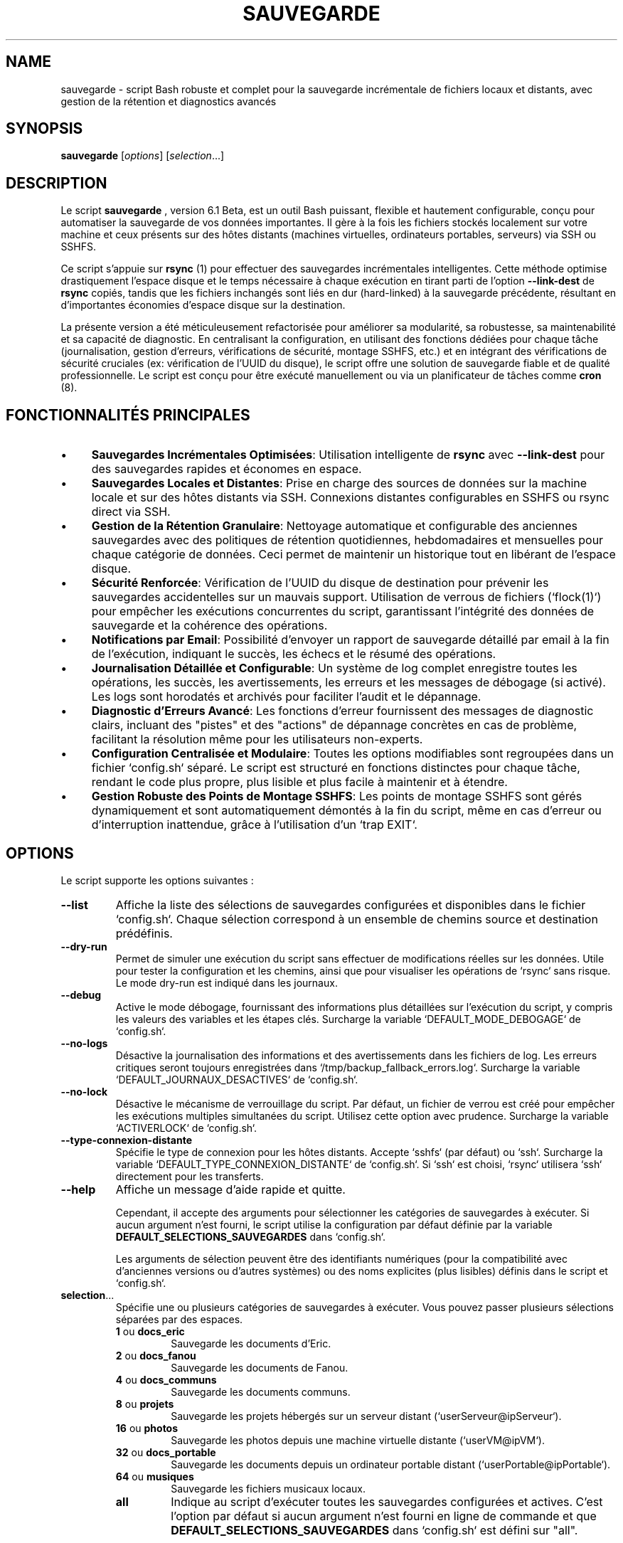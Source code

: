.TH SAUVEGARDE 1 "24 June 2025" "6.1 Beta" "Script de Sauvegarde Personnelle"
.SH NAME
sauvegarde - script Bash robuste et complet pour la sauvegarde incrémentale de fichiers locaux et distants, avec gestion de la rétention et diagnostics avancés

.SH SYNOPSIS
.B sauvegarde
[\fIoptions\fR] [\fIselection\fR...]

.SH DESCRIPTION
Le script
.B sauvegarde
, version 6.1 Beta, est un outil Bash puissant, flexible et hautement configurable,
conçu pour automatiser la sauvegarde de vos données importantes. Il gère à la fois
les fichiers stockés localement sur votre machine et ceux présents sur des hôtes
distants (machines virtuelles, ordinateurs portables, serveurs) via SSH ou SSHFS. 

Ce script s'appuie sur
.B rsync
(1) pour effectuer des sauvegardes incrémentales intelligentes.  Cette méthode optimise
drastiquement l'espace disque et le temps nécessaire à chaque exécution en
tirant parti de l'option
.B --link-dest
de
.B rsync
.  Cela signifie que seules les modifications ou les nouveaux fichiers sont effectivement
copiés, tandis que les fichiers inchangés sont liés en dur (hard-linked) à la
sauvegarde précédente, résultant en d'importantes économies d'espace disque sur la destination. 

La présente version a été méticuleusement refactorisée pour améliorer sa
modularité, sa robustesse, sa maintenabilité et sa capacité de diagnostic. 
En centralisant la configuration, en utilisant des fonctions dédiées pour chaque tâche
(journalisation, gestion d'erreurs, vérifications de sécurité, montage SSHFS, etc.)
et en intégrant des vérifications de sécurité cruciales (ex: vérification de l'UUID du disque), 
le script offre une solution de sauvegarde fiable et de qualité professionnelle. 
Le script est conçu pour être exécuté manuellement ou via un planificateur de tâches
comme
.B cron
(8). 

.SH FONCTIONNALITÉS PRINCIPALES
.IP \(bu 4
\fBSauvegardes Incrémentales Optimisées\fR: Utilisation intelligente de
.B rsync
avec
.B --link-dest
pour des sauvegardes rapides et économes en espace. 
.IP \(bu 4
\fBSauvegardes Locales et Distantes\fR: Prise en charge des sources de données sur la machine locale
et sur des hôtes distants via SSH. Connexions distantes configurables en SSHFS ou rsync direct via SSH. 
.IP \(bu 4
\fBGestion de la Rétention Granulaire\fR: Nettoyage automatique et configurable des anciennes sauvegardes
avec des politiques de rétention quotidiennes, hebdomadaires et mensuelles pour chaque catégorie de données.
Ceci permet de maintenir un historique tout en libérant de l'espace disque. 
.IP \(bu 4
\fBSécurité Renforcée\fR: Vérification de l'UUID du disque de destination pour prévenir
les sauvegardes accidentelles sur un mauvais support. 
Utilisation de verrous de fichiers (`flock(1)`) pour empêcher les exécutions concurrentes du script,
garantissant l'intégrité des données de sauvegarde et la cohérence des opérations. 
.IP \(bu 4
\fBNotifications par Email\fR: Possibilité d'envoyer un rapport de sauvegarde détaillé par email à la fin de l'exécution,
indiquant le succès, les échecs et le résumé des opérations. 
.IP \(bu 4
\fBJournalisation Détaillée et Configurable\fR: Un système de log complet enregistre toutes les opérations,
les succès, les avertissements, les erreurs et les messages de débogage (si activé).
Les logs sont horodatés et archivés pour faciliter l'audit et le dépannage. 
.IP \(bu 4
\fBDiagnostic d'Erreurs Avancé\fR: Les fonctions d'erreur fournissent des messages de diagnostic clairs,
incluant des "pistes" et des "actions" de dépannage concrètes en cas de problème,
facilitant la résolution même pour les utilisateurs non-experts. 
.IP \(bu 4
\fBConfiguration Centralisée et Modulaire\fR: Toutes les options modifiables sont regroupées
dans un fichier `config.sh` séparé.  Le script est structuré en fonctions distinctes pour chaque tâche,
rendant le code plus propre, plus lisible et plus facile à maintenir et à étendre. 
.IP \(bu 4
\fBGestion Robuste des Points de Montage SSHFS\fR: Les points de montage SSHFS sont gérés dynamiquement
et sont automatiquement démontés à la fin du script, même en cas d'erreur ou d'interruption inattendue,
grâce à l'utilisation d'un `trap EXIT`. 

.SH OPTIONS
Le script supporte les options suivantes :

.TP
.B --list
Affiche la liste des sélections de sauvegardes configurées et disponibles dans le fichier `config.sh`.
Chaque sélection correspond à un ensemble de chemins source et destination prédéfinis.

.TP
.B --dry-run
Permet de simuler une exécution du script sans effectuer de modifications réelles sur les données.
Utile pour tester la configuration et les chemins, ainsi que pour visualiser les opérations de `rsync`
sans risque. Le mode dry-run est indiqué dans les journaux.

.TP
.B --debug
Active le mode débogage, fournissant des informations plus détaillées sur l'exécution du script,
y compris les valeurs des variables et les étapes clés.
Surcharge la variable `DEFAULT_MODE_DEBOGAGE` de `config.sh`.

.TP
.B --no-logs
Désactive la journalisation des informations et des avertissements dans les fichiers de log.
Les erreurs critiques seront toujours enregistrées dans `/tmp/backup_fallback_errors.log`.
Surcharge la variable `DEFAULT_JOURNAUX_DESACTIVES` de `config.sh`.

.TP
.B --no-lock
Désactive le mécanisme de verrouillage du script. Par défaut, un fichier de verrou est créé
pour empêcher les exécutions multiples simultanées du script. Utilisez cette option
avec prudence. Surcharge la variable `ACTIVERLOCK` de `config.sh`.

.TP
.B --type-connexion-distante
Spécifie le type de connexion pour les hôtes distants. Accepte `sshfs` (par défaut)
ou `ssh`. Surcharge la variable `DEFAULT_TYPE_CONNEXION_DISTANTE` de `config.sh`.
Si `ssh` est choisi, `rsync` utilisera `ssh` directement pour les transferts.

.TP
.B --help
Affiche un message d'aide rapide et quitte.

Cependant, il accepte des arguments pour sélectionner les catégories de sauvegardes
à exécuter. Si aucun argument n'est fourni, le script utilise la configuration
par défaut définie par la variable
.B DEFAULT_SELECTIONS_SAUVEGARDES
dans `config.sh`. 

Les arguments de sélection peuvent être des identifiants numériques (pour la compatibilité
avec d'anciennes versions ou d'autres systèmes) ou des noms explicites
(plus lisibles) définis dans le script et `config.sh`. 

.IP "\fBselection\fR..."
Spécifie une ou plusieurs catégories de sauvegardes à exécuter.  Vous pouvez
passer plusieurs sélections séparées par des espaces. 
.RS
.IP "\fB1\fR ou \fBdocs_eric\fR"
Sauvegarde les documents d'Eric. 
.IP "\fB2\fR ou \fBdocs_fanou\fR"
Sauvegarde les documents de Fanou. 
.IP "\fB4\fR ou \fBdocs_communs\fR"
Sauvegarde les documents communs. 
.IP "\fB8\fR ou \fBprojets\fR"
Sauvegarde les projets hébergés sur un serveur distant (`userServeur@ipServeur`). 
.IP "\fB16\fR ou \fBphotos\fR"
Sauvegarde les photos depuis une machine virtuelle distante (`userVM@ipVM`). 
.IP "\fB32\fR ou \fBdocs_portable\fR"
Sauvegarde les documents depuis un ordinateur portable distant (`userPortable@ipPortable`). 
.IP "\fB64\fR ou \fBmusiques\fR"
Sauvegarde les fichiers musicaux locaux. 
.IP "\fBall\fR"
Indique au script d'exécuter toutes les sauvegardes configurées et actives. 
C'est l'option par défaut si aucun argument n'est fourni en ligne de commande
et que
.B DEFAULT_SELECTIONS_SAUVEGARDES
dans `config.sh` est défini sur "all". 
.RE

.SH CONFIGURATION (Fichier `config.sh`)
Le fichier
.B config.sh
est le centre de contrôle du script
.B sauvegarde
. 
Il doit être situé dans le même répertoire que
.B sauvegarde.sh
. 
Il est impératif d'éditer ce fichier pour adapter le script à votre environnement
et à vos besoins spécifiques.  Les variables y sont regroupées par sections logiques. 

.SS SECTION 1 - OPTIONS GLOBALES DU SCRIPT
.IP "\fBDEFAULT_NOM_SCRIPT\fR=\fI"nom_du_script"\fR"
Nom de base utilisé pour le fichier de verrouillage (`.lock`) du script. 
Il est recommandé de laisser cette valeur par défaut à moins que vous n'ayez
besoin d'exécuter plusieurs instances du script avec des verrous distincts. 
.IP "\fBEMAIL_NOTIFICATION\fR=\fI"votre_email@example.com"\fR"
Adresse email unique ou liste d'adresses séparées par des espaces à laquelle
les rapports de sauvegarde (succès ou échec) seront envoyés. 
Laissez cette variable vide (`""`) pour désactiver complètement les notifications par email. 
Assurez-vous que votre système est configuré pour envoyer des emails (ex: via `mailx` ou `sendmail`). 
.IP "\fBESPACE_DISQUE_MIN_GO\fR=\fInombre_entier\fR"
Définit l'espace disque minimum requis sur la destination de la sauvegarde, exprimé en Gigaoctets (Go). 
Le script vérifiera cet espace avant de commencer toute opération de sauvegarde. 
Si l'espace disponible
est inférieur à cette valeur, le script se terminera avec une erreur, prévenant ainsi un remplissage inattendu du disque. 
Une valeur de `5` est un bon point de départ. 
.IP "\fBDEFAULT_RSYNC_OPTIONS\fR=\fI"options_rsync"\fR"
Chaîne de caractères contenant les options par défaut qui seront passées à chaque
invocation de la commande
.B rsync
(1). 
Les options standards recommandées sont : 
.RS
.IP "\fB-avh\fR"
(\fBa\fR pour archive mode, qui assure la récursivité, la préservation des permissions,
timestamps, groupes, etc.; \fBv\fR pour verbose, affichant les fichiers transférés;
\fBh\fR pour human-readable, rendant les tailles de fichiers lisibles). 
.IP "\fB--info=progress2\fR"
(pour afficher la progression globale du transfert, utile pour les longues sauvegardes). 
.IP "\fB--exclude 'motif'\fR"
Peut être répété pour exclure les fichiers ou répertoires correspondant à des motifs spécifiques. 
Par exemple: `'*/.Trash-*'`, `'*/.thumbnails'`, `'*.bak'`, `'*~'`, `'Thumbs.db'`, `'.DS_Store'`, `'lost+found'`. 
Il est crucial d'adapter cette liste à vos besoins pour éviter de sauvegarder des données inutiles. 
.RE
.IP "\fBRSYNC_DELETE\fR=\fI0|1\fR"
Active (1) ou désactive (0) l'option `--delete` pour `rsync`. Si activée, les fichiers
supprimés à la source seront également supprimés à la destination. Utilisez avec prudence.
.IP "\fBDEFAULT_MODE_DEBOGAGE\fR=\fI0|1\fR"
Contrôle le niveau de verbosité des logs du script. 
.RS
.IP "\fB0\fR = \fBDésactivé\fR"
(mode de production, logs concis). 
.IP "\fB1\fR = \fBActivé\fR"
(mode débogage, produit des messages de log beaucoup plus détaillés,
incluant des étapes intermédiaires et des sorties de commandes.
Indispensable pour le dépannage et l'analyse de comportement du script). 
.RE
.IP "\fBDEFAULT_TYPE_CONNEXION_DISTANTE\fR=\fI0|1\fR"
Définit la méthode préférée pour établir la connexion avec les hôtes distants pour les sauvegardes. 
.RS
.IP "\fB0\fR = \fBSSHFS\fR"
(recommandé).  Le script montera temporairement le système de fichiers distant
via SSHFS avant d'exécuter
.B rsync
. 
C'est souvent plus robuste et performant avec
.B rsync
lorsqu'il y a un très grand nombre de petits fichiers, car
.B rsync
peut travailler directement sur le système de fichiers monté sans avoir à
gérer un tunnel SSH pour chaque fichier. 
Nécessite l'installation de `sshfs` sur la machine locale. 
.IP "\fB1\fR = \fBSSH Direct\fR"
(rsync via SSH standard). 
.B rsync
établira une connexion SSH pour chaque transfert. C'est plus simple à configurer
(ne nécessite pas `sshfs`), mais peut être moins performant pour des milliers de petits fichiers. 
.RE
.IP "\fBDEFAULT_JOURNAUX_DESACTIVES\fR=\fI0|1\fR"
Désactive (1) ou active (0) la journalisation complète des opérations du script. 
.RS
.IP "\fB0\fR = \fBActivé\fR"
(recommandé pour la production).  Tous les messages (INFO, AVERTISSEMENT, ERREUR, DEBUG)
seront écrits dans le fichier de log désigné. 
.IP "\fB1\fR = \fBDésactivé\fR"
(seulement les messages d'erreur critiques iront dans le log de secours temporaire). 
Il est fortement déconseillé de désactiver la journalisation en production car cela rend
le dépannage et l'audit des sauvegardes extrêmement difficiles. 
.RE
.IP "\fBDEFAULT_SELECTIONS_SAUVEGARDES\fR=\fI"identifiants_sauvegardes"\fR"
Liste des catégories de sauvegardes (numériques ou "all") à exécuter si le script
est lancé sans aucun argument en ligne de commande. 
Par exemple : `"1 8 32"` ou `"all"`. 
.IP "\fBDEFAULT_MODE_INCREMENTAL\fR=\fI0|1\fR"
Définit le mode de sauvegarde par défaut pour toutes les catégories. 
.RS
.IP "\fB0\fR = \fBComplète\fR"
(synchronise la source avec la destination principale, écrasant la sauvegarde précédente). 
La destination sera un miroir exact de la source. 
.IP "\fB1\fR = \fBIncrémentale\fR"
(mode recommandé pour l'optimisation de l'espace). 
Crée un nouveau répertoire
daté (YYYY-MM-DD) à chaque exécution dans le dossier incrémental de base,
en utilisant des liens durs vers la sauvegarde précédente pour les fichiers inchangés. 
.RE
.IP "\fBNIVEAU_DE_LOGGING\fR=\fIDEBUG|INFO|WARNING|ERROR|CRITICAL\fR"
Définit le niveau de verbosité minimum des messages qui seront écrits dans les logs.
Les messages de niveau inférieur à celui spécifié seront ignorés.
Utile pour ajuster la quantité de détails dans les fichiers de log.

.SS SECTION 2 - INFORMATIONS D'ACCÈS SSH (pour machines distantes)
Ces variables définissent les identifiants et adresses des machines distantes
à partir desquelles des données seront sauvegardées. 
.IP "\fBHOTE_SSH\fR=\fI"adresse_ip_ou_nom_hote"\fR"
Adresse IP ou nom d'hôte de la machine distante par défaut si non spécifié par sélection.
.IP "\fBUTILISATEUR_SSH\fR=\fI"utilisateur"\fR"
Nom d'utilisateur SSH par défaut si non spécifié par sélection.
.IP "\fBPORT_SSH\fR=\fI"port"\fR"
Port SSH par défaut (généralement 22) si non spécifié par sélection.
.IP "\fBCHEMIN_CLE_SSH\fR=\fI"/chemin/vers/votre/cle_privee"\fR"
Chemin absolu vers la clé privée SSH à utiliser pour l'authentification.
Laissez vide pour utiliser la clé par défaut (`~/.ssh/id_rsa`).
.IP "\fBuserVM\fR=\fI"utilisateur"\fR, \fBipVM\fR=\fI"adresse_ip"\fR, \fBportVM\fR=\fI"port"\fR"
Informations de connexion SSH pour la machine virtuelle. Le port est généralement `22`. 
.IP "\fBuserPortable\fR=\fI"utilisateur"\fR, \fBipPortable\fR=\fI"adresse_ip"\fR, \fBportPortable\fR=\fI"port"\fR"
Informations de connexion SSH pour l'ordinateur portable distant. 
.IP "\fBpathPortable\fR=\fI"/chemin/sur/portable/"\fR"
Chemin de base absolu des données à sauvegarder sur le portable distant. 
.IP "\fBuserServeur\fR=\fI"utilisateur"\fR, \fBipServeur\fR=\fI"adresse_ip"\fR, \fBportServeur\fR=\fI"port"\fR"
Informations de connexion SSH pour le serveur distant. 
.SS SECTION 3 - CHEMINS DES SAUVEGARDES LOCALES ET DISTANTES
Ces variables définissent les emplacements des données sources et de leurs destinations. 
.IP "\fBDEST_BASE_SAUVEGARDES\fR=\fI"/chemin/du/disque/externe/"\fR"
Chemin racine absolu de toutes les sauvegardes sur le disque externe ou le support de destination. 
.B C'est le point de montage de votre disque de sauvegarde principal. 
Assurez-vous que ce répertoire existe et est accessible en écriture. 
.IP "\fBUUID_DISQUE_SAUVEGARDE\fR=\fI"UUID_de_votre_disque"\fR"
UUID (Universally Unique Identifier) du disque de sauvegarde cible. 
Le script compare cet UUID avec celui du disque actuellement monté sur
.B DEST_BASE_SAUVEGARDES
pour des raisons de sécurité critiques. 
Ceci prévient la copie accidentelle
de données sur un disque externe incorrect si l'ordre de montage change
ou si un mauvais disque est branché. 
Vous pouvez trouver l'UUID de votre disque avec les commandes
.B sudo blkid
(8) ou
.B lsblk -f
(8). 
.IP "\fBSOURCE_LOCAL_...\fR=\fI"/chemin/source/locale/"\fR"
Chemins absolus des répertoires à sauvegarder sur la machine locale où le script est exécuté. 
Ex: `SOURCE_LOCAL_DOCS_ERIC`, `SOURCE_LOCAL_DOCS_FANOU`, `SOURCE_LOCAL_DOCS_COMMUNS`, `SOURCE_LOCAL_MUSIQUES`. 
.IP "\fBSOURCE_DIST_...\fR=\fI"/chemin/source/distante/"\fR"
Chemins absolus des répertoires à sauvegarder sur les machines distantes (VM, portable, serveur). 
Ces chemins sont relatifs au système de fichiers de la machine distante. 
Ex: `SOURCE_DIST_PHOTOS_VM`, `SOURCE_DIST_PROJETS_SERVEUR`, `SOURCE_DIST_DOCS_PORTABLE`. 
.SS SECTION 4 - CHEMINS DES DESTINATIONS DES SAUVEGARDES
Ces variables définissent où les données sauvegardées seront stockées sur le disque de destination. 
Deux types de destinations sont gérés : principales (pour les sauvegardes complètes) et incrémentales. 
.IP "\fBDEST_MAIN_...\fR=\fI"$DEST_BASE_SAUVEGARDES/..."\fR"
Chemins des destinations pour les sauvegardes "complètes" (mode non incrémental).
Ces répertoires contiennent la dernière copie complète des données. 
Ex: `DEST_MAIN_DOCS_ERIC`, `DEST_MAIN_DOCS_FANOU`, etc. 
.IP "\fBDEST_INCR_BASE_...\fR=\fI"$DEST_BASE_SAUVEGARDES/incremental-..."\fR"
Chemins de base pour les sauvegardes incrémentales. 
Chaque exécution en mode incrémental
créera un sous-répertoire horodaté (ex: `/path/to/disk/incremental-DocumentsEric/YYYY-MM-DD/`)
sous ce chemin. 
Ex: `DEST_INCR_BASE_DOCS_ERIC`, `DEST_INCR_BASE_DOCS_FANOU`, etc. 

.SS SECTION 5 - POLITIQUES DE RÉTENTION
Ces variables définissent le nombre de jours de rétention pour les sauvegardes incrémentales,
pour chaque catégorie de données. 
La rétention est gérée à trois niveaux : quotidien, hebdomadaire, mensuel. 
Ceci permet de conserver un historique suffisant sans saturer l'espace disque.
Les valeurs `0` désactivent la rétention pour ce niveau. 
.IP "\fBJOURS_RETENTION_CATEGORIE_QUOTIDIEN\fR=\fInombre_jours\fR"
Nombre de jours pendant lesquels les sauvegardes quotidiennes (les plus récentes) sont conservées. 
Ex: `JOURS_RETENTION_DOCS_ERIC_QUOTIDIEN=7` (garde les 7 dernières sauvegardes quotidiennes). 
.IP "\fBJOURS_RETENTION_CATEGORIE_HEBDO\fR=\fInombre_semaines\fR"
Nombre de semaines pendant lesquelles une sauvegarde hebdomadaire (la première sauvegarde de chaque semaine)
est conservée. 
Ex: `JOURS_RETENTION_PROJETS_HEBDO=4` (garde 4 sauvegardes hebdomadaires). 
.IP "\fBJOURS_RETENTION_CATEGORIE_MENSUEL\fR=\fInombre_mois\fR"
Nombre de mois pendant lesquels une sauvegarde mensuelle (la première sauvegarde de chaque mois)
est conservée. 
Ex: `JOURS_RETENTION_PHOTOS_MENSUEL=12` (garde 12 sauvegardes mensuelles). 

.SS SECTION 6 - POINTS DE MONTAGE SSHFS (si `DEFAULT_TYPE_CONNEXION_DISTANTE=0`)
Ces variables sont utilisées pour la gestion des montages temporaires SSHFS. 
.IP "\fBBASE_MONTAGE_SSHFS\fR=\fI"/tmp/sshfs_mounts"\fR"
Répertoire de base sur la machine locale où tous les points de montage SSHFS temporaires
seront créés. 
Assurez-vous que le répertoire parent (`/tmp/` par exemple) a les permissions
appropriées. 
.IP "\fBMONTAGE_SSHFS_...\fR=\fI"$BASE_MONTAGE_SSHFS/nom_montage"\fR"
Chemins absolus des points de montage locaux spécifiques pour chaque source distante via SSHFS.
Ex: `MONTAGE_SSHFS_PHOTOS`, `MONTAGE_SSHFS_IMAGES` (exemple), `MONTAGE_SSHFS_MUSIQUES`. 
Ces répertoires sont créés et démontés automatiquement par le script. 
.SS SECTION 7 - AUTRES CHEMINS ET LOGS
.IP "\fBLOG_DIR\fR=\fI"/var/log/sauvegardes"\fR"
Répertoire où les fichiers de log du script seront stockés. 
Assurez-vous que l'utilisateur exécutant le script a les permissions d'écriture dans ce répertoire.
Les logs sont nommés `sauvegarde_YYYY-MM-DD.log`. 
.IP "\fBCHEMIN_LOGS_PRINCIPAL\fR=\fI"/chemin/vers/les/logs/principaux"\fR"
Répertoire de base où les fichiers de log principaux du script seront stockés.
Ceci est le chemin racine pour l'organisation des logs.

.IP "\fBLAST_LOG_FILE\fR=\fI"$LOG_DIR/sauvegarde_dernier.log"\fR"
Ce fichier est un lien symbolique vers le dernier fichier de log généré,
facilitant l'accès au log le plus récent. 
.IP "\fBLOCK_FILE\fR=\fI"/tmp/$DEFAULT_NOM_SCRIPT.lock"\fR"
Chemin du fichier de verrouillage utilisé par `flock` pour empêcher les exécutions concurrentes. 
.IP "\fBCHEMIN_FONCTIONS_ERREUR\fR=\fI"$SCRIPT_DIR/fonctions_erreur.sh"\fR"
Chemin vers le fichier contenant les fonctions de gestion d'erreurs.
Ce fichier est sourcé automatiquement. 

.SH UTILISATION
1.  \fBPré-requis\fR:
    * Assurez-vous que
        .B rsync
        (1),
        .B ssh
        (1),
        .B mail
        (1) (ou `mailx`),
        .B findmnt
        (8),
        .B blkid
        (8),
    .B flock
        (1), 
        .B ping
        (8), 
        .B awk
        (1)  et
        .B sed
        (1)  sont installés sur votre système. 
    * Si vous utilisez SSHFS (`DEFAULT_TYPE_CONNEXION_DISTANTE=0`),
        assurez-vous que le paquet `sshfs` et les dépendances FUSE sont installés
        (`sudo apt install sshfs` sur Debian/Ubuntu). 
    * Configurez l'accès SSH sans mot de passe (via clés SSH) pour tous les
        hôtes distants que vous souhaitez sauvegarder. 
        Utilisez `ssh-keygen` pour générer une paire de clés et `ssh-copy-id`
        pour copier la clé publique sur les serveurs. 
    * Assurez-vous que le disque de sauvegarde externe est monté sur le chemin
        spécifié par
        .B DEST_BASE_SAUVEGARDES
        et que son UUID correspond à
        .B UUID_DISQUE_SAUVEGARDE
        dans `config.sh`. 
    * Vérifiez et ajustez les permissions du répertoire
        .B LOG_DIR
        pour que l'utilisateur exécutant le script puisse y écrire. 
2.  \fBConfiguration\fR: Modifiez le fichier
    .B config.sh
    pour qu'il corresponde à votre environnement (chemins, IPs, utilisateurs,
    politiques de rétention, options rsync, etc.). 
3.  \fBExécution Manuelle\fR: Naviguez jusqu'au répertoire du script et exécutez-le. 
    .RS
    .IP \(bu 4
    Pour exécuter toutes les sauvegardes par défaut (selon `DEFAULT_SELECTIONS_SAUVEGARDES`):
    .PP
    .B ./sauvegarde.sh
    .PP
    .IP \(bu 4
    Pour exécuter des sauvegardes spécifiques (ex: docs d'Eric et projets) :
    .PP
    .B ./sauvegarde.sh docs_eric projets
    .PP
    ou avec les identifiants numériques:
    .PP
    .B ./sauvegarde.sh 1 8
    .PP
    .IP \(bu 4
    Pour exécuter toutes les sauvegardes, même si `DEFAULT_SELECTIONS_SAUVEGARDES` est vide: 
    .PP
    .B ./sauvegarde.sh all
    .PP
    .RE
4.  \fBExécution Automatisée (Cron)\fR: Pour automatiser les sauvegardes, vous pouvez ajouter
    une tâche à votre `crontab`. Ouvrez votre crontab avec `crontab -e`.
    .RS
    .IP \(bu 4
    Exemple pour exécuter toutes les sauvegardes tous les jours à 03h00 du matin :
    .PP
    `0 3 * * * /chemin/absolut/vers/sauvegarde.sh all > /dev/null 2>&1`
    .PP
    \fBATTENTION\fR: Utilisez le chemin absolu vers le script. Redirigez la sortie
    standard et d'erreur pour éviter que cron ne vous envoie un email à chaque exécution réussie,
    puisque le script gère déjà la journalisation et les notifications par email. 
    .IP \(bu 4
    Si vous souhaitez que le script s'exécute en mode débogage via cron, vous devrez
    activer `DEFAULT_MODE_DEBOGAGE=1` dans `config.sh`. 
    .RE

.SH EXEMPLES PRATIQUES
Voici quelques scénarios d'utilisation pour illustrer la flexibilité du script.

.SS Sauvegarde Quotidienne Complète des Documents Locaux
Éditez `config.sh` :
.RS
.IP "DEFAULT_MODE_INCREMENTAL=0"
.IP "DEFAULT_SELECTIONS_SAUVEGARDES=\"1 2 4 64\""
.RE
Puis, ajoutez à `crontab -e`:
.RS
.IP "`0 2 * * * /chemin/vers/sauvegarde.sh`"
.RE
(Exécute les sauvegardes docs_eric, docs_fanou, docs_communs, et musiques chaque nuit à 2h00).

.SS Sauvegarde Hebdomadaire Incrémentale des Projets Distants avec Rétention
Éditez `config.sh` :
.RS
.IP "DEFAULT_MODE_INCREMENTAL=1"
.IP "DEFAULT_TYPE_CONNEXION_DISTANTE=0" (si vous préférez SSHFS)
.IP "JOURS_RETENTION_PROJETS_QUOTIDIEN=0" (pas de rétention quotidienne spécifique pour ces projets) 
.IP "JOURS_RETENTION_PROJETS_HEBDO=8" (conserver 8 semaines d'historique) 
.IP "JOURS_RETENTION_PROJETS_MENSUEL=6" (conserver 6 mois d'historique) 
.RE
Puis, exécutez manuellement ou via cron (par exemple, tous les dimanches à 04h30) :
.RS
.IP "`30 4 * * 0 /chemin/vers/sauvegarde.sh projets`"
.RE

.SS Sauvegarde ponctuelle de toutes les données en mode débogage
.RS
.IP \(bu 4
Éditez `config.sh` et mettez :
.PP
`DEFAULT_MODE_DEBOGAGE=1`
.PP
.IP \(bu 4
Exécutez :
.PP
.B ./sauvegarde.sh all
.PP
Après l'exécution, vérifiez le fichier de log dans
.B LOG_DIR
pour une analyse détaillée.  N'oubliez pas de remettre
.B DEFAULT_MODE_DEBOGAGE
à `0` après avoir terminé votre dépannage. 
.RE

.SH FICHIERS
.IP "\fBsauvegarde.sh\fR"
Le script Bash principal. 
.IP "\fBconfig.sh\fR"
Le fichier de configuration principal. Doit être dans le même répertoire que `sauvegarde.sh`. 
.IP "\fBfonctions_erreur.sh\fR"
Le fichier contenant les fonctions de journalisation et de gestion d'erreurs. Doit être
dans le même répertoire que `sauvegarde.sh`. 
.IP "\fB$LOG_DIR/sauvegarde_YYYY-MM-DD.log\fR"
Fichier de log quotidien pour l'exécution du script. 
.IP "\fB$LOG_DIR/sauvegarde_dernier.log\fR"
Lien symbolique pointant vers le dernier fichier de log généré. 
.IP "\fB/tmp/$DEFAULT_NOM_SCRIPT.lock\fR"
Fichier de verrouillage utilisé par `flock` pour éviter les exécutions concurrentes. 
.IP "\fB/tmp/backup_fallback_errors.log\fR"
Fichier de log de secours utilisé si le système de journalisation principal n'est pas encore opérationnel
ou a échoué. 
Contient uniquement des messages d'erreur critiques. 
.IP "\fB~/.ssh/id_rsa\fR, \fB~/.ssh/id_dsa\fR, etc."
Clés privées SSH utilisées pour l'authentification sans mot de passe. 
.IP "\fB~/.ssh/config\fR"
Fichier de configuration SSH qui peut être utilisé pour définir des alias d'hôtes et des options spécifiques (ports, clés, etc.) pour vos connexions distantes. 
Fortement recommandé pour les configurations complexes. 

.SH ENVIRONNEMENT
Le script s'appuie sur l'environnement Bash standard. 
Assurez-vous que votre
variable `PATH` inclut les répertoires contenant les exécutables de `rsync`,
`ssh`, `sshfs`, `mail`, `flock`, `ping`, `awk`, `sed`, `findmnt`, `blkid`. 
Pour l'envoi d'emails, un programme comme `mailx` doit être configuré pour relayer les emails. 

.SH CODES DE RETOUR (EXIT STATUS)
Le script retourne les codes de sortie suivants pour indiquer son statut d'exécution : 
.IP "\fB0\fR"
Succès. 
Toutes les sauvegardes sélectionnées se sont déroulées sans aucune erreur. 
.IP "\fB1\fR"
Erreur mineure. 
Une ou plusieurs sauvegardes sélectionnées ont échoué,
mais le script a continué son exécution pour les autres sauvegardes. 
Un rapport détaillé sera disponible dans les logs et, si configuré, par email. 
.IP "\fB2\fR"
Erreur fatale. 
Le script a rencontré une erreur critique qui l'a empêché de
poursuivre son exécution (ex: disque de destination non trouvé ou UUID incorrect,
espace disque insuffisant, erreur de configuration majeure). 
Une analyse des logs est impérative. 

.SH DIAGNOSTICS ET DÉBOGAGE
Cette section fournit des informations détaillées pour diagnostiquer et résoudre
les problèmes potentiels, que vous soyez un utilisateur novice ou un ingénieur système. 
.SS 1. Étapes de Diagnostic Générales (pour tous les utilisateurs)
Si le script ne se comporte pas comme prévu ou si vous recevez une notification d'erreur :
.IP \(bu 4
\fBConsultez les Logs\fR: C'est la première étape. Le script génère des logs détaillés. 
.RS
.IP \(bu 4
Le fichier de log principal est dans
.B $LOG_DIR
(généralement `/var/log/sauvegardes/sauvegarde_YYYY-MM-DD.log`). 
.IP \(bu 4
Un lien symbolique,
.B $LAST_LOG_FILE
(généralement `/var/log/sauvegardes/sauvegarde_dernier.log`), pointe toujours vers le log le plus récent. 
.IP \(bu 4
En cas d'erreur très précoce (avant que la journalisation complète ne soit active),
vérifiez le fichier de log de secours temporaire :
.B /tmp/backup_fallback_errors.log 
.RE
.IP \(bu 4
\fBActivez le Mode Débogage\fR: Ouvrez `config.sh` et mettez
.B DEFAULT_MODE_DEBOGAGE=1
. Relancez le script. 
Les logs seront alors extrêmement détaillés, affichant chaque commande exécutée et ses sorties,
ce qui est crucial pour identifier la cause profonde d'un problème. 
N'oubliez pas de le désactiver une fois le problème résolu pour éviter des logs volumineux. 
.IP \(bu 4
\fBVérifiez la Configuration\fR: Relisez attentivement votre fichier `config.sh`.
Une faute de frappe, un chemin incorrect, un UUID mal copié, ou un utilisateur SSH erroné
sont les causes les plus fréquentes d'échec. 
.IP \(bu 4
\fBExécution Manuelle\fR: Exécutez le script manuellement depuis le terminal.
Cela vous permettra de voir les messages d'erreur s'afficher directement à l'écran,
en plus d'être enregistrés dans les logs.
.PP
`./sauvegarde.sh all`

.SS 2. Problèmes Courants et Leurs Solutions
.IP \(bu 4
\fBDisque de Sauvegarde Non Trouvé ou UUID Incorrect\fR
.RS
.IP "Symptôme :"
Le script se termine avec une erreur fatale indiquant que le disque de destination n'a pas été trouvé ou que l'UUID ne correspond pas.
Message dans le log: `ERREUR CRITIQUE : Le disque de sauvegarde (UUID attendu: ...) n'est pas monté sur ...` 
.IP "Piste :"
Le disque n'est pas monté, ou monté au mauvais endroit, ou l'UUID configuré ne correspond pas à celui du disque monté.
.IP "Action :"
.RS
.IP \(bu 4
Assurez-vous que votre disque externe est correctement branché et monté sur le chemin spécifié par
.B DEST_BASE_SAUVEGARDES
dans `config.sh`. 
.IP \(bu 4
Utilisez `sudo blkid` ou `lsblk -f` pour obtenir l'UUID actuel de votre disque de sauvegarde.
Vérifiez que cet UUID correspond exactement à la valeur de
.B UUID_DISQUE_SAUVEGARDE
dans `config.sh`. 
.IP \(bu 4
Vérifiez les permissions du point de montage
.B DEST_BASE_SAUVEGARDES
. L'utilisateur exécutant le script doit avoir des droits d'écriture.
.RE
.RE
.IP \(bu 4
\fBESpace Disque Insuffisant\fR
.RS
.IP "Symptôme :"
Le script s'arrête avec une erreur fatale indiquant un espace disque insuffisant.
Message dans le log: `ERREUR CRITIQUE : Espace disque insuffisant sur la destination ...` 
.IP "Piste :"
L'espace libre sur le disque de destination est inférieur à la valeur spécifiée par
.B ESPACE_DISQUE_MIN_GO
dans `config.sh`. 
.IP "Action :"
.RS
.IP \(bu 4
Libérez de l'espace sur votre disque de sauvegarde en supprimant des fichiers inutiles ou en réduisant les politiques de rétention (voir Section 5 dans `config.sh`). 
.IP \(bu 4
Augmentez la taille de votre disque de sauvegarde. 
.IP \(bu 4
Si vous êtes certain d'avoir suffisamment d'espace et que le message persiste, vérifiez la valeur de
.B ESPACE_DISQUE_MIN_GO
dans `config.sh` et assurez-vous qu'elle est raisonnable. 
.RE
.RE
.IP \(bu 4
\fBErreurs de Permissions\fR
.RS
.IP "Symptôme :"
Messages d'erreur `Permission denied` dans les logs, souvent liés à l'écriture sur la destination
ou l'accès aux sources.
.IP "Piste :"
L'utilisateur exécutant le script n'a pas les droits d'accès suffisants (lecture sur la source, écriture sur la destination).
.IP "Action :"
.RS
.IP \(bu 4
Assurez-vous que l'utilisateur qui exécute le script a les permissions de lecture sur les répertoires source et de création/écriture/suppression sur les répertoires de destination.
.IP \(bu 4
Vérifiez les permissions des répertoires de log (`LOG_DIR`)  et du fichier de verrou (`LOCK_FILE`). 
.IP \(bu 4
Si nécessaire, utilisez `sudo` pour ajuster les permissions (`chmod`, `chown`). Si le script doit être exécuté par `root` (via `sudo` ou cron de `root`), assurez-vous que tous les chemins sont accessibles par `root`. 
.RE
.RE
.IP \(bu 4
\fBProblèmes de Connexion SSH (pour les sauvegardes distantes)\fR
.RS
.IP "Symptôme :"
Messages d'erreur liés à SSH (`ssh: connect to host ... port ...: Connection refused`, `Permission denied (publickey)`).
.IP "Piste :"
Le serveur SSH distant n'est pas accessible, les clés SSH ne sont pas configurées correctement,
ou le port SSH est bloqué par un pare-feu.
.IP "Action :"
.RS
.IP \(bu 4
Testez la connexion SSH manuellement depuis votre terminal :
.PP
`ssh -p <port> <utilisateur>@<ip>`
.PP
Si cela ne fonctionne pas, résolvez le problème de connexion SSH.
.IP \(bu 4
Assurez-vous que les clés SSH sont correctement générées et copiées sur la machine distante (`ssh-copy-id`).
Le script s'attend à trouver les clés dans le répertoire SSH par défaut de l'utilisateur (`~/.ssh/`). 
.IP \(bu 4
Vérifiez que le service SSH est en cours d'exécution sur la machine distante.
.IP \(bu 4
Vérifiez les règles de pare-feu sur les deux machines (locale et distante) qui pourraient bloquer le port SSH. 
.IP \(bu 4
Si vous utilisez SSHFS, assurez-vous que le répertoire
.B BASE_MONTAGE_SSHFS
existe et est accessible en écriture. Le script doit être capable de créer des sous-répertoires et de monter des systèmes de fichiers FUSE. 
.RE
.RE
.IP \(bu 4
\fBProblèmes de Rsync\fR
.RS
.IP "Symptôme :"
Messages d'erreur spécifiques de `rsync` dans les logs, accompagnés de codes de retour d'erreur `rsync`.
.IP "Piste :"
`rsync` a rencontré un problème pendant le transfert.
.IP "Action :"
.RS
.IP \(bu 4
L'erreur de `rsync` la plus courante est le code 23 ou 24 (problèmes d'IO, fichiers non trouvés). Activez le mode débogage pour voir la commande `rsync` complète exécutée et ses messages d'erreur détaillés. 
.IP \(bu 4
Consultez la page de manuel de `rsync` (`man rsync`) pour la signification des codes de retour d'erreur spécifiques. 
.IP \(bu 4
Vérifiez les chemins source et destination dans `config.sh` et assurez-vous qu'ils sont corrects et accessibles.
.IP \(bu 4
Testez la commande `rsync` manuellement depuis votre terminal, en utilisant les mêmes chemins et options que ceux configurés dans `config.sh`. 
.RE
.RE
.IP \(bu 4
\fBScript Bloqué ou Ne Démarre Pas (Problème de Verrou)\fR
.RS
.IP "Symptôme :"
Le script ne démarre pas et affiche un message indiquant qu'une autre instance est déjà en cours.
Message dans le log: `ERREUR CRITIQUE : Une autre instance du script est deja en cours d'execution.` 
.IP "Piste :"
Un fichier de verrou (`LOCK_FILE`) est présent, indiquant qu'une exécution précédente n'a pas été terminée correctement, ou qu'une autre instance est réellement en cours.
.IP "Action :"
.RS
.IP \(bu 4
Vérifiez si une autre instance du script `sauvegarde.sh` est réellement en cours d'exécution :
.PP
`pgrep -f "sauvegarde.sh"`
.PP
Si une instance est active, attendez qu'elle se termine ou terminez-la manuellement avec `kill <PID>`. 
.IP \(bu 4
Si aucune autre instance n'est en cours, il est possible qu'un ancien fichier de verrou n'ait pas été supprimé (par exemple, suite à un arrêt inattendu du système). Vous pouvez le supprimer manuellement :
.PP
`rm "$LOCK_FILE"`
.PP
(\fBATTENTION\fR: Soyez certain qu'aucune autre instance n'est active avant de faire cela pour éviter la corruption des sauvegardes). 
.RE
.RE

.SS 3. Techniques de Débogage Avancées (pour les Ingénieurs)
.IP \(bu 4
\fBTracer l'Exécution du Script (\fBset -x\fR)\fR:
.RS
.IP \(bu 4
Pour une analyse pas à pas, vous pouvez exécuter le script avec l'option `-x` de Bash.
Cela affichera chaque commande avant son exécution, avec les variables expansées.
.PP
`bash -x ./sauvegarde.sh all 2>&1 | tee debug_trace.log`
.PP
Ceci redirigera la sortie de débogage vers un fichier `debug_trace.log` pour une analyse ultérieure.
.RE
.IP \(bu 4
\fBComprendre les Options du Shell (`set -o`)\fR:
.RS
.IP \(bu 4
`set -o errexit` (ou `set -e`): Arrête le script dès qu'une commande échoue. C'est crucial pour la robustesse. Si le script s'arrête de manière inattendue, c'est probablement dû à une commande qui a retourné un code d'erreur non-zéro. Le mode débogage (`-x`) aidera à identifier cette commande. 
.IP \(bu 4
`set -o nounset` (ou `set -u`): Traite les variables non définies comme des erreurs. C'est un filet de sécurité pour éviter des comportements imprévus dus à des variables non initialisées.  Si le script s'arrête avec un message `unbound variable`, une variable a été utilisée sans avoir été définie. 
.IP \(bu 4
`set -o pipefail`: Assure que le code de retour d'un pipeline est le code de retour de la *dernière* commande qui a échoué (plutôt que toujours la dernière commande du pipeline, même si elle réussit). Important pour la détection d'erreurs dans les chaînes de commandes. 
.RE
.IP \(bu 4
\fBAnalyse des Codes de Retour des Commandes Externes\fR:
.RS
.IP \(bu 4
Le script utilise la variable `$?` pour récupérer le code de retour de la dernière commande exécutée.
Les fonctions d'erreur (`diagnostiquer_et_logger_erreur`) interprètent certains codes de retour connus
(`rsync`, `sshfs`, `mount`, `df`).
.IP \(bu 4
En mode débogage, la sortie brute des commandes est parfois incluse dans les logs, fournissant des indices précieux. 
.RE
.IP \(bu 4
\fBGestion des Points de Montage SSHFS (`trap EXIT`)\fR:
.RS
.IP \(bu 4
La fonction `demonter_tous_les_sshfs_a_la_sortie` est enregistrée avec `trap EXIT`. Cela signifie qu'elle sera exécutée automatiquement chaque fois que le script se termine, que ce soit par succès, par échec, ou par interruption.  Ceci assure le nettoyage des points de montage SSHFS et évite les systèmes de fichiers bloqués. 
.IP \(bu 4
Si vous rencontrez des problèmes de démontage, vérifiez les processus utilisant le point de montage (`lsof +D /chemin/de/montage`) et la commande `fusermount -uz`. 
.RE
.IP \(bu 4
\fBRévision du Code des Fonctions d'Erreur (`fonctions_erreur.sh`)\fR:
.RS
.IP \(bu 4
Pour des diagnostics encore plus poussés, vous pouvez examiner le code de `fonctions_erreur.sh` pour comprendre comment les différents codes de retour sont interprétés et quels messages sont générés. Vous pouvez même ajouter vos propres règles de diagnostic. 
.RE

.SH BUGS
Pour signaler tout bogue, comportement inattendu, ou pour proposer des améliorations
pour
.B sauvegarde.sh
, veuillez vous référer à la source originale du projet ou au forum
où le script a été discuté. 
Fournissez toujours un maximum de détails sur le problème,
y compris les messages d'erreur complets, les logs en mode débogage, et votre configuration. 

.SH AUTEURS
Auteur original: enRIKO ^^ =)
Modifications et refactorisation substantielles par : geole, iznobe, Watael, steph810 sans oublier le forum Ubuntu-fr
Date de refactorisation majeure : 2025-06-24

.SH VOIR AUSSI
.BR rsync (1),
.BR ssh (1),
.BR sshfs (1),
.BR cron (8),
.BR crontab (1),
.BR mail (1),
.BR flock (1),
.BR findmnt (8),
.BR blkid (8),
.BR ping (8),
.BR awk (1),
.BR sed (1),
.BR chmod (1),
.BR chown (1),
.BR lsblk (8)
